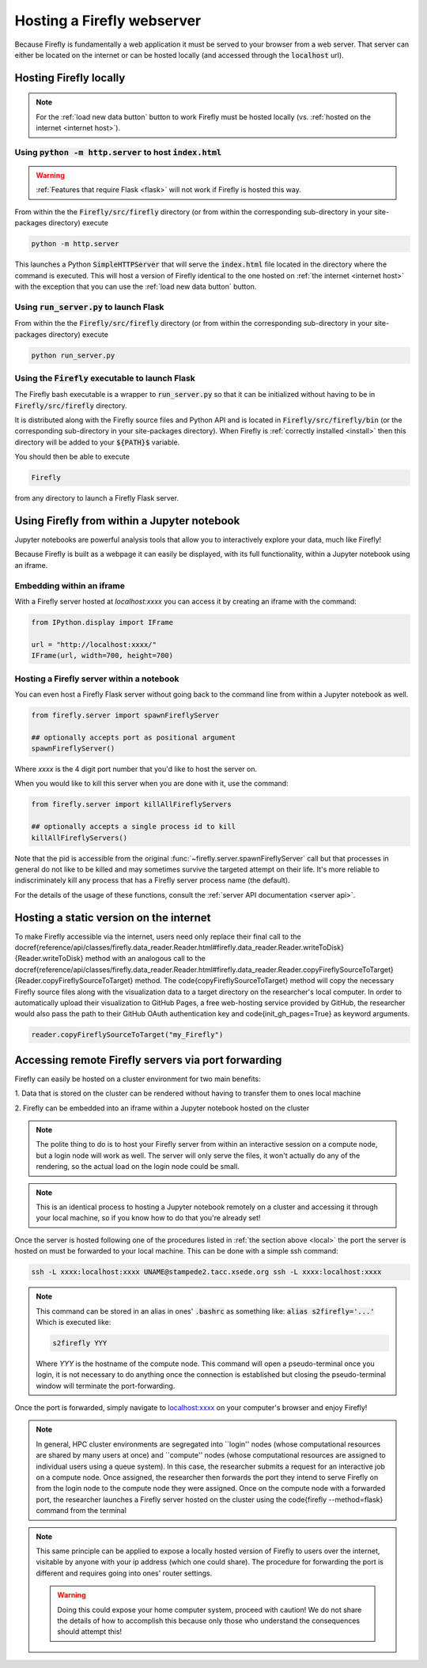 .. _servers:
Hosting a Firefly webserver
===========================

Because Firefly is fundamentally a web application it must be served
to your browser from a web server. 
That server can either be located on the internet or can be hosted
locally (and accessed through the :code:`localhost` url). 

.. _local:

Hosting Firefly locally
-----------------------

.. note:: 

    For the :ref:`load new data button` button to work Firefly 
    must be hosted locally (vs. :ref:`hosted on the internet <internet host>`).

Using :code:`python -m http.server` to host :code:`index.html`
++++++++++++++++++++++++++++++++++++++++++++++++++++++++++++++

.. warning:: 

    :ref:`Features that require Flask <flask>`
    will not work if Firefly is hosted this way.

From within the the :code:`Firefly/src/firefly` directory (or from within 
the corresponding sub-directory in your site-packages directory) execute

.. code-block:: bash

    python -m http.server

This launches a Python :code:`SimpleHTTPServer` that will serve the 
:code:`index.html` file located in the directory where the command is
executed. 
This will host a version of Firefly identical to the one hosted on 
:ref:`the internet <internet host>` with the exception that you can 
use the :ref:`load new data button` button.

.. _flask host:

Using :code:`run_server.py` to launch Flask
+++++++++++++++++++++++++++++++++++++++++++
From within the the :code:`Firefly/src/firefly` directory (or from within 
the corresponding sub-directory in your site-packages directory) execute

.. code-block:: bash 

    python run_server.py

Using the :code:`Firefly` executable to launch Flask
++++++++++++++++++++++++++++++++++++++++++++++++++++

The Firefly bash executable is a wrapper to 
:code:`run_server.py` so that it can be initialized without having to 
be in :code:`Firefly/src/firefly` directory.

It is distributed along with the Firefly source
files and Python API and is located in :code:`Firefly/src/firefly/bin`
(or the corresponding sub-directory in your site-packages directory).
When Firefly is :ref:`correctly installed <install>` then this directory
will be added to your :code:`${PATH}$` variable. 

You should then be able to execute

.. code-block:: bash

    Firefly

from any directory to launch a Firefly Flask server.

Using Firefly from within a Jupyter notebook
--------------------------------------------

Jupyter notebooks are powerful analysis tools that allow you to
interactively explore your data, much like Firefly!

Because Firefly is built as a webpage it can easily be displayed,
with its full functionality, within a Jupyter notebook using an iframe.

.. image:: _static/jupyter_embed.png
    :align: center

Embedding within an iframe
++++++++++++++++++++++++++

With a Firefly server hosted at `localhost:xxxx` you can access it
by creating an iframe with the command:

.. code-block::

    from IPython.display import IFrame

    url = "http://localhost:xxxx/"
    IFrame(url, width=700, height=700)

Hosting a Firefly server within a notebook
++++++++++++++++++++++++++++++++++++++++++

You can even host a Firefly Flask server without going back to the
command line from within a Jupyter notebook as well. 

.. code-block:: 

    from firefly.server import spawnFireflyServer

    ## optionally accepts port as positional argument
    spawnFireflyServer()

Where `xxxx` is the 4 digit port number that you'd like to host the server on.

When you would like to kill this server when you are done with it,
use the command:

.. code-block:: 

    from firefly.server import killAllFireflyServers

    ## optionally accepts a single process id to kill
    killAllFireflyServers()

Note that the pid is accessible from the original :func:`~firefly.server.spawnFireflyServer`
call but that processes in general do not like to be killed and may sometimes
survive the targeted attempt on their life. It's more reliable to indiscriminately 
kill any process that has a Firefly server process name (the default).

For the details of the usage of these functions,
consult the :ref:`server API documentation <server api>`.

.. _internet host:

Hosting a static version on the internet
----------------------------------------

To make Firefly accessible via the internet, users need only replace their final call to the  \docref{reference/api/classes/firefly.data\_reader.Reader.html\#firefly.data\_reader.Reader.writeToDisk}{Reader.writeToDisk} method with an analogous call to the \docref{reference/api/classes/firefly.data\_reader.Reader.html\#firefly.data\_reader.Reader.copyFireflySourceToTarget}{Reader.copyFireflySourceToTarget} method.
The \code{copyFireflySourceToTarget} method will copy the necessary Firefly source files along with the visualization data to a target directory on the researcher's local computer.
In order to automatically upload their visualization to GitHub Pages, a free web-hosting service provided by GitHub, the researcher would also pass the path to their GitHub OAuth authentication key and \code{init\_gh\_pages=True} as keyword arguments.

.. code-block:: 
    
    reader.copyFireflySourceToTarget("my_Firefly")


.. seealso:: 

    :func:`~firefly.data_reader.Reader.copyFireflySourceToTarget` takes an optional boolean
    keyword argument :code:`init_gh_pages` that will attempt to 
    create a new repository and enable GitHub pages automatically.
    See :ref:`multiple datasets` for details.




.. _port forwarding:

Accessing remote Firefly servers via port forwarding
----------------------------------------------------

Firefly can easily be hosted on a cluster environment for
two main benefits:

1. Data that is stored on the cluster can be rendered
without having to transfer them to ones local machine

2. Firefly can be embedded into an iframe within a Jupyter notebook
hosted on the cluster

.. note:: 

    The polite thing to do is to host your Firefly server from within an
    interactive session on a compute node, but a login node will work
    as well. The server will only serve the files, it won't actually
    do any of the rendering, so the actual load on the login node 
    could be small.

.. note::
    This is an identical process to hosting a Jupyter notebook
    remotely on a cluster and accessing it through your local machine, 
    so if you know how to do that you're already set!

Once the server is hosted following one of the procedures listed in 
:ref:`the section above <local>` the port the server is hosted on must 
be forwarded to your local machine.
This can be done with a simple ssh command:

.. code-block:: 

    ssh -L xxxx:localhost:xxxx UNAME@stampede2.tacc.xsede.org ssh -L xxxx:localhost:xxxx

.. note:: 

    This command can be stored in an alias in ones' :code:`.bashrc`
    as something like: :code:`alias s2firefly='...'`
    Which is executed like:

    .. code-block::  
    
        s2firefly YYY

    Where `YYY` is the hostname of the compute node.
    This command will open a pseudo-terminal once you login,
    it is not necessary to do anything once the connection is established
    but closing the pseudo-terminal window will terminate the
    port-forwarding.

Once the port is forwarded, simply navigate to `localhost:xxxx <http://localhost:xxxx>`_
on your computer's browser and enjoy Firefly!

.. note:: 
    In general, HPC cluster environments are segregated into ``login'' nodes (whose computational resources are shared by many users at once) and ``compute'' nodes (whose computational resources are assigned to individual users using a queue system).
    In this case, the researcher submits a request for an interactive job on a compute node.
    Once assigned, the researcher then forwards the  port they intend to serve Firefly on from the login node to the compute node they were assigned.
    Once on the compute node with a forwarded port, the researcher launches a Firefly server hosted on the cluster using the \code{firefly --method=flask} command from the terminal


.. note:: 

    This same principle can be applied to expose a locally hosted version 
    of Firefly to users over the internet, visitable by anyone with your 
    ip address (which one could share). The procedure for forwarding
    the port is different and requires going into ones' router settings. 

    .. warning:: 
        
        Doing this could expose your home computer system,
        proceed with caution! We do not share the details of 
        how to accomplish this because only those who understand 
        the consequences should attempt this!
